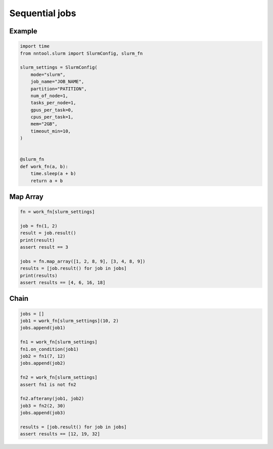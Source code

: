 ###############
Sequential jobs
###############

Example
=======

.. code-block:: python

    import time
    from nntool.slurm import SlurmConfig, slurm_fn

    slurm_settings = SlurmConfig(
        mode="slurm",
        job_name="JOB_NAME",
        partition="PATITION",
        num_of_node=1,
        tasks_per_node=1,
        gpus_per_task=0,
        cpus_per_task=1,
        mem="2GB",
        timeout_min=10,
    )


    @slurm_fn
    def work_fn(a, b):
        time.sleep(a + b)
        return a + b


Map Array
=========

.. code-block:: python

    fn = work_fn[slurm_settings]

    job = fn(1, 2)
    result = job.result()
    print(result)
    assert result == 3

    jobs = fn.map_array([1, 2, 8, 9], [3, 4, 8, 9])
    results = [job.result() for job in jobs]
    print(results)
    assert results == [4, 6, 16, 18]


Chain
=====

.. code-block:: python

    jobs = []
    job1 = work_fn[slurm_settings](10, 2)
    jobs.append(job1)

    fn1 = work_fn[slurm_settings]
    fn1.on_condition(job1)
    job2 = fn1(7, 12)
    jobs.append(job2)

    fn2 = work_fn[slurm_settings]
    assert fn1 is not fn2

    fn2.afterany(job1, job2)
    job3 = fn2(2, 30)
    jobs.append(job3)

    results = [job.result() for job in jobs]
    assert results == [12, 19, 32]

